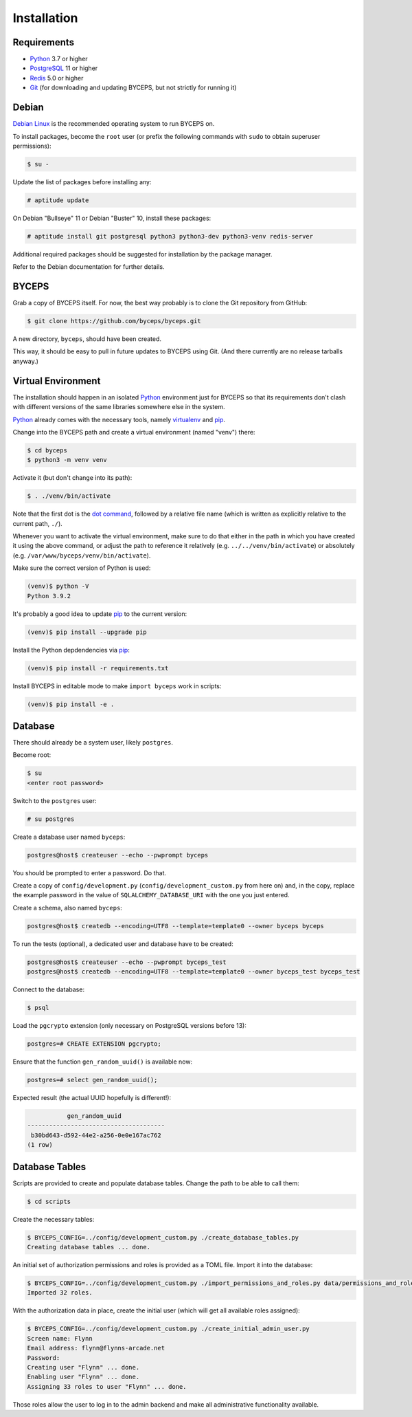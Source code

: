 Installation
============


Requirements
------------

* Python_ 3.7 or higher
* PostgreSQL_ 11 or higher
* Redis_ 5.0 or higher
* Git_ (for downloading and updating BYCEPS, but not strictly for running it)

.. _Python: https://www.python.org/
.. _PostgreSQL: https://www.postgresql.org/
.. _Redis: https://redis.io/
.. _Git: https://git-scm.com/


Debian
------

`Debian Linux`_ is the recommended operating system to run BYCEPS on.

To install packages, become the ``root`` user (or prefix the following
commands with ``sudo`` to obtain superuser permissions):

.. code-block:: sh

   $ su -

Update the list of packages before installing any:

.. code-block:: sh

    # aptitude update

On Debian "Bullseye" 11 or Debian "Buster" 10, install these packages:

.. code-block:: sh

    # aptitude install git postgresql python3 python3-dev python3-venv redis-server

Additional required packages should be suggested for installation by
the package manager.

Refer to the Debian documentation for further details.

.. _Debian Linux: https://www.debian.org/


BYCEPS
------

Grab a copy of BYCEPS itself. For now, the best way probably is to
clone the Git repository from GitHub:

.. code-block:: sh

    $ git clone https://github.com/byceps/byceps.git

A new directory, ``byceps``, should have been created.

This way, it should be easy to pull in future updates to BYCEPS using
Git. (And there currently are no release tarballs anyway.)


Virtual Environment
-------------------

The installation should happen in an isolated Python_ environment just
for BYCEPS so that its requirements don't clash with different versions
of the same libraries somewhere else in the system.

Python_ already comes with the necessary tools, namely virtualenv_ and
pip_.

.. _virtualenv: https://www.virtualenv.org/
.. _pip: https://www.pip-installer.org/

Change into the BYCEPS path and create a virtual environment (named
"venv") there:

.. code-block:: sh

    $ cd byceps
    $ python3 -m venv venv

Activate it (but don't change into its path):

.. code-block:: sh

    $ . ./venv/bin/activate

Note that the first dot is the `dot command`_, followed by a relative
file name (which is written as explicitly relative to the current path,
``./``).

Whenever you want to activate the virtual environment, make sure to do
that either in the path in which you have created it using the above
command, or adjust the path to reference it relatively (e.g.
``../../venv/bin/activate``) or absolutely (e.g.
``/var/www/byceps/venv/bin/activate``).

Make sure the correct version of Python is used:

.. code-block:: sh

    (venv)$ python -V
    Python 3.9.2

It's probably a good idea to update pip_ to the current version:

.. code-block:: sh

    (venv)$ pip install --upgrade pip

Install the Python depdendencies via pip_:

.. code-block:: sh

    (venv)$ pip install -r requirements.txt

Install BYCEPS in editable mode to make ``import byceps`` work in
scripts:

.. code-block:: sh

    (venv)$ pip install -e .

.. _dot command: https://en.wikipedia.org/wiki/Dot_(Unix)


Database
--------

There should already be a system user, likely ``postgres``.

Become root:

.. code-block:: sh

    $ su
    <enter root password>

Switch to the ``postgres`` user:

.. code-block:: sh

    # su postgres

Create a database user named ``byceps``:

.. code-block:: sh

    postgres@host$ createuser --echo --pwprompt byceps

You should be prompted to enter a password. Do that.

Create a copy of ``config/development.py``
(``config/development_custom.py`` from here on) and, in the copy,
replace the example password in the value of ``SQLALCHEMY_DATABASE_URI``
with the one you just entered.

Create a schema, also named ``byceps``:

.. code-block:: sh

    postgres@host$ createdb --encoding=UTF8 --template=template0 --owner byceps byceps

To run the tests (optional), a dedicated user and database have to be
created:

.. code-block:: sh

    postgres@host$ createuser --echo --pwprompt byceps_test
    postgres@host$ createdb --encoding=UTF8 --template=template0 --owner byceps_test byceps_test

Connect to the database:

.. code-block:: sh

    $ psql

Load the ``pgcrypto`` extension (only necessary on PostgreSQL versions
before 13):

.. code-block:: psql

    postgres=# CREATE EXTENSION pgcrypto;

Ensure that the function ``gen_random_uuid()`` is available now:

.. code-block:: psql

    postgres=# select gen_random_uuid();

Expected result (the actual UUID hopefully is different!):

.. code-block:: psql

               gen_random_uuid
    --------------------------------------
     b30bd643-d592-44e2-a256-0e0e167ac762
    (1 row)


Database Tables
---------------

Scripts are provided to create and populate database tables. Change the
path to be able to call them:

.. code-block:: sh

   $ cd scripts

Create the necessary tables:

.. code-block:: sh

   $ BYCEPS_CONFIG=../config/development_custom.py ./create_database_tables.py
   Creating database tables ... done.

An initial set of authorization permissions and roles is provided as a
TOML file. Import it into the database:

.. code-block:: sh

   $ BYCEPS_CONFIG=../config/development_custom.py ./import_permissions_and_roles.py data/permissions_and_roles.toml
   Imported 32 roles.

With the authorization data in place, create the initial user (which
will get all available roles assigned):

.. code-block:: sh

   $ BYCEPS_CONFIG=../config/development_custom.py ./create_initial_admin_user.py
   Screen name: Flynn
   Email address: flynn@flynns-arcade.net
   Password:
   Creating user "Flynn" ... done.
   Enabling user "Flynn" ... done.
   Assigning 33 roles to user "Flynn" ... done.

Those roles allow the user to log in to the admin backend and make all
administrative functionality available.
